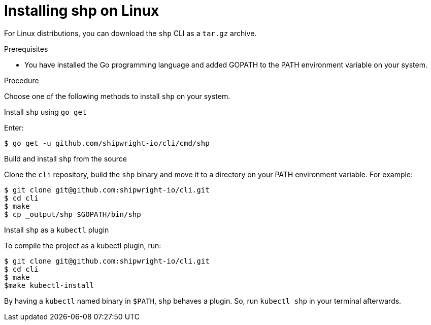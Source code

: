 [id="builds-v2-installing-shp-on-linux-using-targ-gz-binary"]

= Installing shp on Linux

For Linux distributions, you can download the `shp` CLI as a `tar.gz` archive.

.Prerequisites

* You have installed the Go programming language and added GOPATH to the PATH environment variable on your system.

.Procedure

Choose one of the following methods to install `shp` on your system.

.Install `shp` using `go get`

Enter:
[source,terminal]
----
$ go get -u github.com/shipwright-io/cli/cmd/shp
----

.Build and install `shp` from the source

Clone the `cli` repository, build the `shp` binary and move it to a directory on your PATH environment variable. For example:
[source,terminal]
----
$ git clone git@github.com:shipwright-io/cli.git
$ cd cli
$ make
$ cp _output/shp $GOPATH/bin/shp
----

.Install `shp` as a `kubectl` plugin

To compile the project as a kubectl plugin, run:

[source,terminal]
----
$ git clone git@github.com:shipwright-io/cli.git
$ cd cli
$ make
$make kubectl-install
----

By having a `kubectl` named binary in `$PATH`, `shp` behaves a plugin. So, run `kubectl shp` in your terminal afterwards.

